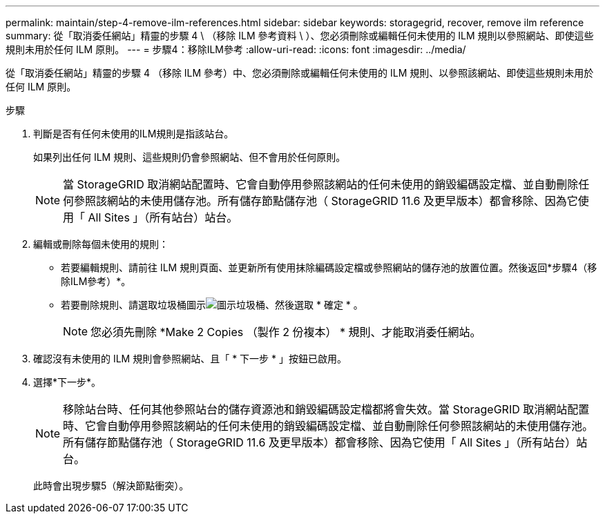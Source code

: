 ---
permalink: maintain/step-4-remove-ilm-references.html 
sidebar: sidebar 
keywords: storagegrid, recover, remove ilm reference 
summary: 從「取消委任網站」精靈的步驟 4 \ （移除 ILM 參考資料 \ ）、您必須刪除或編輯任何未使用的 ILM 規則以參照網站、即使這些規則未用於任何 ILM 原則。 
---
= 步驟4：移除ILM參考
:allow-uri-read: 
:icons: font
:imagesdir: ../media/


[role="lead"]
從「取消委任網站」精靈的步驟 4 （移除 ILM 參考）中、您必須刪除或編輯任何未使用的 ILM 規則、以參照該網站、即使這些規則未用於任何 ILM 原則。

.步驟
. 判斷是否有任何未使用的ILM規則是指該站台。
+
如果列出任何 ILM 規則、這些規則仍會參照網站、但不會用於任何原則。

+

NOTE: 當 StorageGRID 取消網站配置時、它會自動停用參照該網站的任何未使用的銷毀編碼設定檔、並自動刪除任何參照該網站的未使用儲存池。所有儲存節點儲存池（ StorageGRID 11.6 及更早版本）都會移除、因為它使用「 All Sites 」（所有站台）站台。

. 編輯或刪除每個未使用的規則：
+
** 若要編輯規則、請前往 ILM 規則頁面、並更新所有使用抹除編碼設定檔或參照網站的儲存池的放置位置。然後返回*步驟4（移除ILM參考）*。
** 若要刪除規則、請選取垃圾桶圖示image:../media/icon_trash_can.png["圖示垃圾桶"]、然後選取 * 確定 * 。
+

NOTE: 您必須先刪除 *Make 2 Copies （製作 2 份複本） * 規則、才能取消委任網站。



. 確認沒有未使用的 ILM 規則會參照網站、且「 * 下一步 * 」按鈕已啟用。
. 選擇*下一步*。
+

NOTE: 移除站台時、任何其他參照站台的儲存資源池和銷毀編碼設定檔都將會失效。當 StorageGRID 取消網站配置時、它會自動停用參照該網站的任何未使用的銷毀編碼設定檔、並自動刪除任何參照該網站的未使用儲存池。所有儲存節點儲存池（ StorageGRID 11.6 及更早版本）都會移除、因為它使用「 All Sites 」（所有站台）站台。

+
此時會出現步驟5（解決節點衝突）。


